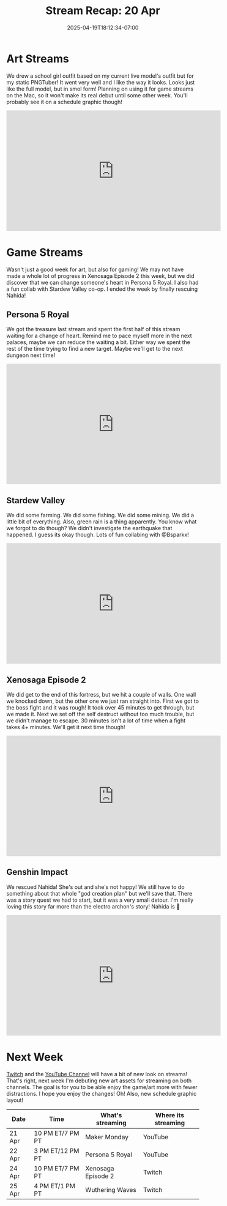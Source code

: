 #+TITLE: Stream Recap: 20 Apr
#+DATE: 2025-04-19T18:12:34-07:00
#+DRAFT: false
#+DESCRIPTION:
#+TAGS[]: stream recap news
#+KEYWORDS[]:
#+SLUG:
#+SUMMARY: Overall a good week this week! I didn't get back to my comic just yet, but I did create a new PNGTuber for when I stream things on the Mac and it can't handle everything (looking at you Wuthering Waves). I also got back to Persona 5 Royal, where we discovered it is possible to change someone's heart. I ended the week by finally rescuing Nahida!

* Art Streams
We drew a school girl outfit based on my current live model's outfit but for my static PNGTuber! It went very well and I like the way it looks. Looks just like the full model, but in smol form! Planning on using it for game streams on the Mac, so it won't make its real debut until some other week. You'll probably see it on a schedule graphic though!
#+begin_export html
<iframe width="560" height="315" src="https://www.youtube.com/embed/hmB8_w6__Lw?si=0_011WjmZl5nZtIb" title="YouTube video player" frameborder="0" allow="accelerometer; autoplay; clipboard-write; encrypted-media; gyroscope; picture-in-picture; web-share" referrerpolicy="strict-origin-when-cross-origin" allowfullscreen></iframe>
#+end_export
* Game Streams
Wasn't just a good week for art, but also for gaming! We may not have made a whole lot of progress in Xenosaga Episode 2 this week, but we did discover that we can change someone's heart in Persona 5 Royal. I also had a fun collab with Stardew Valley co-op. I ended the week by finally rescuing Nahida!
** Persona 5 Royal
We got the treasure last stream and spent the first half of this stream waiting for a change of heart. Remind me to pace myself more in the next palaces, maybe we can reduce the waiting a bit. Either way we spent the rest of the time trying to find a new target. Maybe we'll get to the next dungeon next time!
#+begin_export html
<iframe width="560" height="315" src="https://www.youtube.com/embed/qXSGOc117As?si=Z--lC4Ci42UBTgad" title="YouTube video player" frameborder="0" allow="accelerometer; autoplay; clipboard-write; encrypted-media; gyroscope; picture-in-picture; web-share" referrerpolicy="strict-origin-when-cross-origin" allowfullscreen></iframe>
#+end_export
** Stardew Valley
We did some farming. We did some fishing. We did some mining. We did a little bit of everything. Also, green rain is a thing apparently. You know what we forgot to do though? We didn't investigate the earthquake that happened. I guess its okay though. Lots of fun collabing with @Bsparkx!
#+begin_export html
<iframe width="560" height="315" src="https://www.youtube.com/embed/uAzGfJS0z9s?si=PDrfMwZXCzGmHIEs" title="YouTube video player" frameborder="0" allow="accelerometer; autoplay; clipboard-write; encrypted-media; gyroscope; picture-in-picture; web-share" referrerpolicy="strict-origin-when-cross-origin" allowfullscreen></iframe>
#+end_export
** Xenosaga Episode 2
We did get to the end of this fortress, but we hit a couple of walls. One wall we knocked down, but the other one we just ran straight into. First we got to the boss fight and it was rough! It took over 45 minutes to get through, but we made it. Next we set off the self destruct without too much trouble, but we didn't manage to escape. 30 minutes isn't a lot of time when a fight takes 4+ minutes. We'll get it next time though!
#+begin_export html
<iframe width="560" height="315" src="https://www.youtube.com/embed/hfOH7RcO-XI?si=vuxYrWOvhxiSUV2i" title="YouTube video player" frameborder="0" allow="accelerometer; autoplay; clipboard-write; encrypted-media; gyroscope; picture-in-picture; web-share" referrerpolicy="strict-origin-when-cross-origin" allowfullscreen></iframe>
#+end_export
** Genshin Impact
We rescued Nahida! She's out and she's not happy! We still have to do something about that whole "god creation plan" but we'll save that. There was a story quest we had to start, but it was a very small detour. I'm really loving this story far more than the electro archon's story! Nahida is 💚
#+begin_export html
<iframe width="560" height="315" src="https://www.youtube.com/embed/yw_-wfy8350?si=Zor0wDMW7KkcptFU" title="YouTube video player" frameborder="0" allow="accelerometer; autoplay; clipboard-write; encrypted-media; gyroscope; picture-in-picture; web-share" referrerpolicy="strict-origin-when-cross-origin" allowfullscreen></iframe>
#+end_export
* Next Week
[[https://www.twitch.tv/yayoi_chi][Twitch]] and the [[https://www.youtube.com/@yayoi-chi][YouTube Channel]] will have a bit of new look on streams! That's right, next week I'm debuting new art assets for streaming on both channels. The goal is for you to be able enjoy the game/art more with fewer distractions. I hope you enjoy the changes! Oh! Also, new schedule graphic layout!
#+attr_html: :align center :width 100% :title Next week's Schedule :alt Next week's schedule (see the table below)!
[[/~yayoi/images/schedules/2025/21Apr.png]]
| Date   | Time             | What's streaming   | Where its streaming |
|--------+------------------+--------------------+---------------------|
| 21 Apr | 10 PM ET/7 PM PT | Maker Monday       | YouTube             |
| 22 Apr | 3 PM ET/12 PM PT | Persona 5 Royal    | YouTube             |
| 24 Apr | 10 PM ET/7 PM PT | Xenosaga Episode 2 | Twitch              |
| 25 Apr | 4 PM ET/1 PM PT  | Wuthering Waves    | Twitch              |
